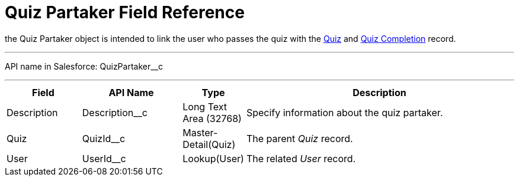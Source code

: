 = Quiz Partaker Field Reference

the [.object]#Quiz Partaker# object is intended to link the user who passes the quiz with
the xref:./quiz-field-reference.adoc[Quiz] and xref:./quiz-completion-field-reference.adoc[Quiz Completion] record.

'''''

API name in Salesforce: [.apiobject]#QuizPartaker__c#

'''''

[width="100%",cols="15%,20%,10%,55%"]
|===
|*Field* |*API Name* |*Type* |*Description*

|Description  |[.apiobject]#Description__c# |Long Text Area (32768) |Specify information about the quiz partaker.

|Quiz |[.apiobject]#QuizId__c#  |Master-Detail(Quiz) |The parent _Quiz_ record.

|User |[.apiobject]#UserId__c#  |Lookup(User) |The related _User_ record.
|===


